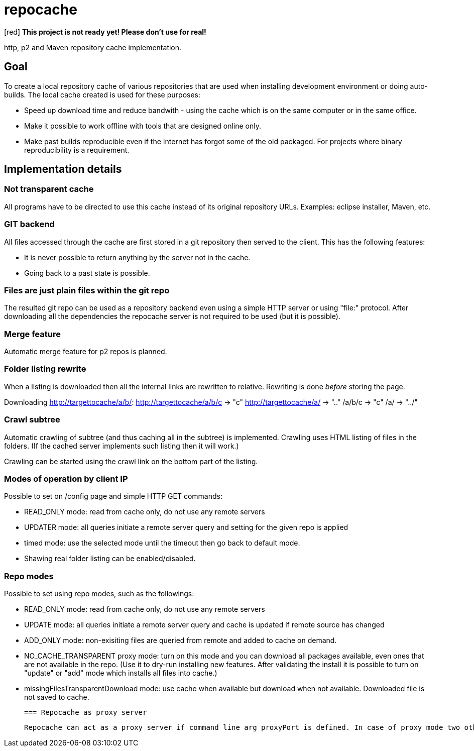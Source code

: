 = repocache

[red] *This project is not ready yet! Please don't use for real!*

http, p2 and Maven repository cache implementation.

== Goal

To create a local repository cache of various repositories that are used when installing development environment or doing auto-builds. The local cache created is used for these purposes:

 * Speed up download time and reduce bandwith - using the cache which is on the same computer or in the same office.
 * Make it possible to work offline with tools that are designed online only.
 * Make past builds reproducible even if the Internet has forgot some of the old packaged. For projects where binary reproducibility is a requirement.

== Implementation details

=== Not transparent cache

All programs have to be directed to use this cache instead of its original repository URLs. Examples: eclipse installer, Maven, etc.

=== GIT backend

All files accessed through the cache are first stored in a git repository then served to the client. This has the following features:

 * It is never possible to return anything by the server not in the cache.
 * Going back to a past state is possible.

=== Files are just plain files within the git repo

The resulted git repo can be used as a repository backend even using a simple HTTP server or using "file:" protocol. After downloading all the dependencies the repocache server is not required to be used (but it is possible).

=== Merge feature

Automatic merge feature for p2 repos is planned.

=== Folder listing rewrite


When a listing is downloaded then all the internal links are rewritten to relative. Rewriting is done _before_ storing the page.

Downloading http://targettocache/a/b/:
http://targettocache/a/b/c -> "c"
http://targettocache/a/ -> ".."
/a/b/c -> "c"
/a/ -> "../"

=== Crawl subtree

Automatic crawling of subtree (and thus caching all in the subtree) is implemented. Crawling uses HTML listing of files in the folders. (If the cached server implements such listing then it will work.)

Crawling can be started using the crawl link on the bottom part of the listing.

=== Modes of operation by client IP

Possible to set on /config page and simple HTTP GET commands:

 * READ_ONLY mode: read from cache only, do not use any remote servers
 * UPDATER mode: all queries initiate a remote server query and setting for the given repo is applied


 * timed mode: use the selected mode until the timeout then go back to default mode.

 * Shawing real folder listing can be enabled/disabled.

=== Repo modes
 
Possible to set using repo modes, such as the followings:
 
 * READ_ONLY mode: read from cache only, do not use any remote servers
 * UPDATE mode: all queries initiate a remote server query and cache is updated if remote source has changed
 * ADD_ONLY mode: non-exisiting files are queried from remote and added to cache on demand.
 * NO_CACHE_TRANSPARENT proxy mode: turn on this mode and you can download all packages available, even ones that are not available in the repo. (Use it to dry-run installing new features. After validating the install it is possible to turn on "update" or "add" mode which installs all files into cache.)
 * missingFilesTransparentDownload mode: use cache when available but download when not available. Downloaded file is not saved to cache.

 === Repocache as proxy server
 
 Repocache can act as a proxy server if command line arg proxyPort is defined. In case of proxy mode two other ports are opened, the given default proxyPort is READONLY and a second UPDATE mode port (READONLY port + 1) - same as modes of operation by client IP. All response for incoming requests to the proxy server are cached to the same git repository.

 